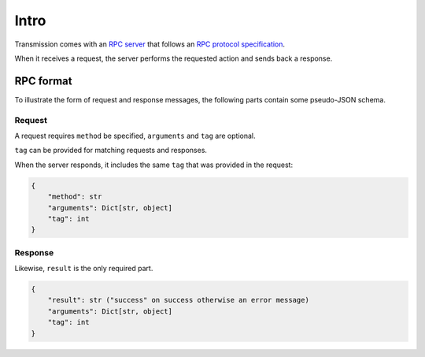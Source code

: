 Intro
=====

Transmission comes with an `RPC server`_ that follows an `RPC protocol specification`_.

When it receives a request, the server performs the requested action and sends back a response.

RPC format
----------

To illustrate the form of request and response messages, the following parts contain some pseudo-JSON schema.

Request
*******

A request requires ``method`` be specified, ``arguments`` and ``tag`` are optional.

``tag`` can be provided for matching requests and responses.

When the server responds, it includes the same ``tag`` that was provided in the request:

.. code-block:: none

    {
        "method": str
        "arguments": Dict[str, object]
        "tag": int
    }

Response
********

Likewise, ``result`` is the only required part.

.. code-block:: none

    {
        "result": str ("success" on success otherwise an error message)
        "arguments": Dict[str, object]
        "tag": int
    }

.. _`RPC server`: https://en.wikipedia.org/wiki/Remote_procedure_call
.. _`RPC protocol specification`: https://github.com/transmission/transmission/wiki/RPC-Protocol-Specification
